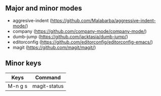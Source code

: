 ** Major and minor modes

- aggresive-indent (https://github.com/Malabarba/aggressive-indent-mode/)
- company (https://github.com/company-mode/company-mode/)
- dumb-jump (https://github.com/jacktasia/dumb-jump/)
- editorconfig (https://github.com/editorconfig/editorconfig-emacs/)
- magit (https://github.com/magit/magit/)

** Minor keys

|---------+--------------------------------|
| Keys    | Command                        |
|---------+--------------------------------|
| M-n g s | magit-status                   |
